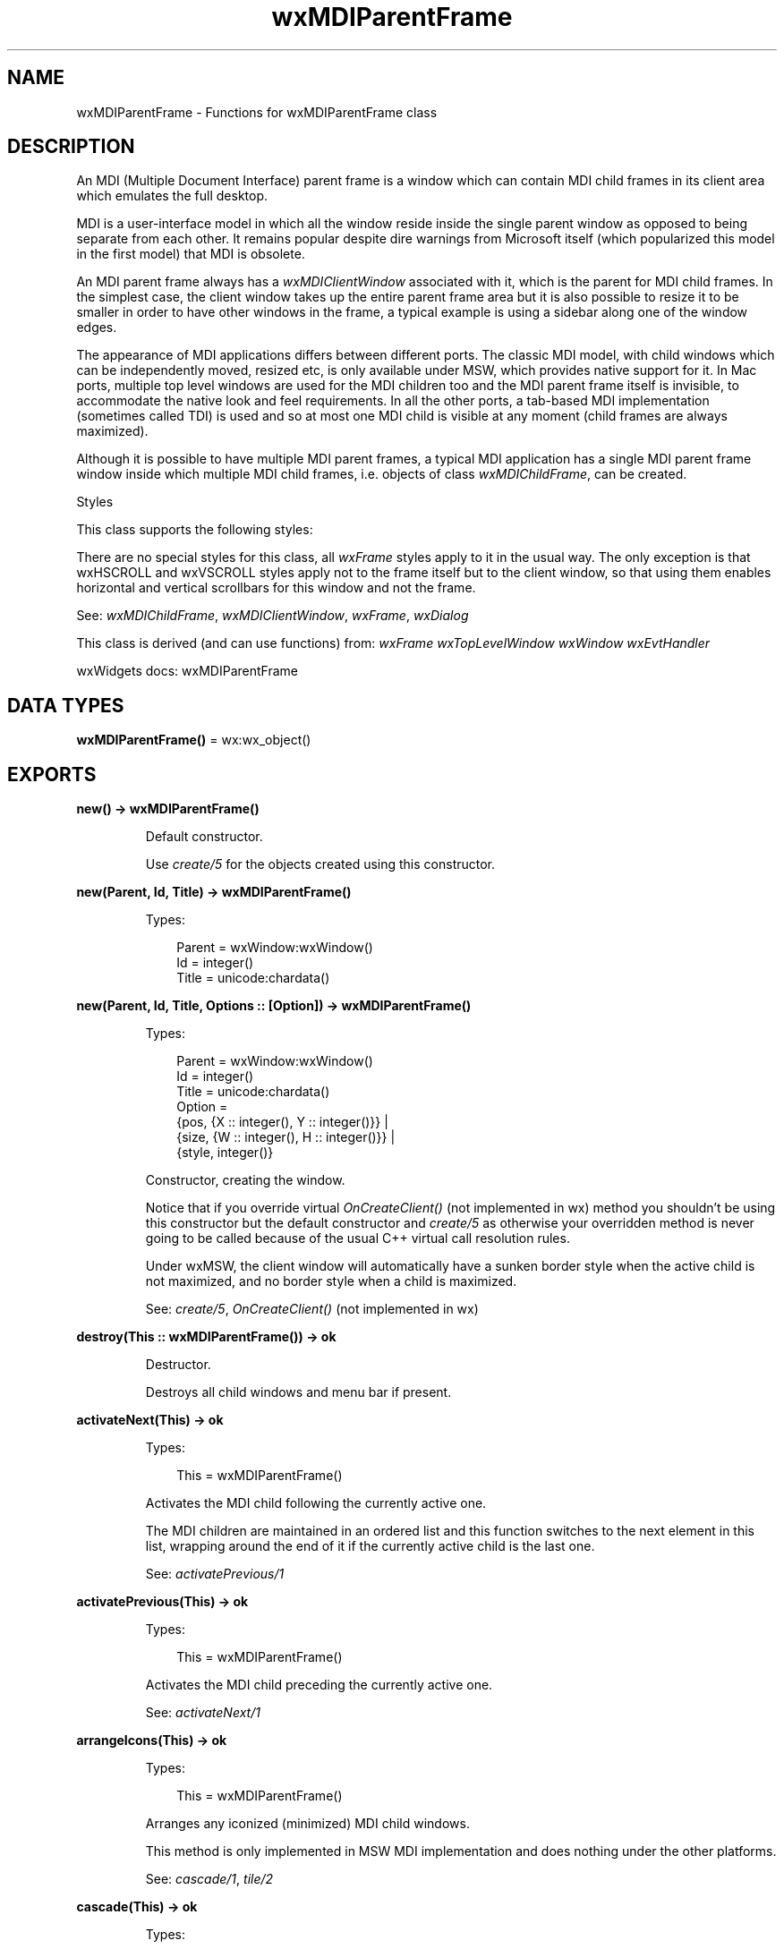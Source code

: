 .TH wxMDIParentFrame 3 "wx 2.2.2" "wxWidgets team." "Erlang Module Definition"
.SH NAME
wxMDIParentFrame \- Functions for wxMDIParentFrame class
.SH DESCRIPTION
.LP
An MDI (Multiple Document Interface) parent frame is a window which can contain MDI child frames in its client area which emulates the full desktop\&.
.LP
MDI is a user-interface model in which all the window reside inside the single parent window as opposed to being separate from each other\&. It remains popular despite dire warnings from Microsoft itself (which popularized this model in the first model) that MDI is obsolete\&.
.LP
An MDI parent frame always has a \fIwxMDIClientWindow\fR\& associated with it, which is the parent for MDI child frames\&. In the simplest case, the client window takes up the entire parent frame area but it is also possible to resize it to be smaller in order to have other windows in the frame, a typical example is using a sidebar along one of the window edges\&.
.LP
The appearance of MDI applications differs between different ports\&. The classic MDI model, with child windows which can be independently moved, resized etc, is only available under MSW, which provides native support for it\&. In Mac ports, multiple top level windows are used for the MDI children too and the MDI parent frame itself is invisible, to accommodate the native look and feel requirements\&. In all the other ports, a tab-based MDI implementation (sometimes called TDI) is used and so at most one MDI child is visible at any moment (child frames are always maximized)\&.
.LP
Although it is possible to have multiple MDI parent frames, a typical MDI application has a single MDI parent frame window inside which multiple MDI child frames, i\&.e\&. objects of class \fIwxMDIChildFrame\fR\&, can be created\&.
.LP
Styles
.LP
This class supports the following styles:
.LP
There are no special styles for this class, all \fIwxFrame\fR\& styles apply to it in the usual way\&. The only exception is that wxHSCROLL and wxVSCROLL styles apply not to the frame itself but to the client window, so that using them enables horizontal and vertical scrollbars for this window and not the frame\&.
.LP
See: \fIwxMDIChildFrame\fR\&, \fIwxMDIClientWindow\fR\&, \fIwxFrame\fR\&, \fIwxDialog\fR\& 
.LP
This class is derived (and can use functions) from: \fIwxFrame\fR\& \fIwxTopLevelWindow\fR\& \fIwxWindow\fR\& \fIwxEvtHandler\fR\&
.LP
wxWidgets docs: wxMDIParentFrame
.SH DATA TYPES
.nf

\fBwxMDIParentFrame()\fR\& = wx:wx_object()
.br
.fi
.SH EXPORTS
.LP
.nf

.B
new() -> wxMDIParentFrame()
.br
.fi
.br
.RS
.LP
Default constructor\&.
.LP
Use \fIcreate/5\fR\& for the objects created using this constructor\&.
.RE
.LP
.nf

.B
new(Parent, Id, Title) -> wxMDIParentFrame()
.br
.fi
.br
.RS
.LP
Types:

.RS 3
Parent = wxWindow:wxWindow()
.br
Id = integer()
.br
Title = unicode:chardata()
.br
.RE
.RE
.LP
.nf

.B
new(Parent, Id, Title, Options :: [Option]) -> wxMDIParentFrame()
.br
.fi
.br
.RS
.LP
Types:

.RS 3
Parent = wxWindow:wxWindow()
.br
Id = integer()
.br
Title = unicode:chardata()
.br
Option = 
.br
    {pos, {X :: integer(), Y :: integer()}} |
.br
    {size, {W :: integer(), H :: integer()}} |
.br
    {style, integer()}
.br
.RE
.RE
.RS
.LP
Constructor, creating the window\&.
.LP
Notice that if you override virtual \fIOnCreateClient()\fR\& (not implemented in wx) method you shouldn\&'t be using this constructor but the default constructor and \fIcreate/5\fR\& as otherwise your overridden method is never going to be called because of the usual C++ virtual call resolution rules\&.
.LP
Under wxMSW, the client window will automatically have a sunken border style when the active child is not maximized, and no border style when a child is maximized\&.
.LP
See: \fIcreate/5\fR\&, \fIOnCreateClient()\fR\& (not implemented in wx)
.RE
.LP
.nf

.B
destroy(This :: wxMDIParentFrame()) -> ok
.br
.fi
.br
.RS
.LP
Destructor\&.
.LP
Destroys all child windows and menu bar if present\&.
.RE
.LP
.nf

.B
activateNext(This) -> ok
.br
.fi
.br
.RS
.LP
Types:

.RS 3
This = wxMDIParentFrame()
.br
.RE
.RE
.RS
.LP
Activates the MDI child following the currently active one\&.
.LP
The MDI children are maintained in an ordered list and this function switches to the next element in this list, wrapping around the end of it if the currently active child is the last one\&.
.LP
See: \fIactivatePrevious/1\fR\& 
.RE
.LP
.nf

.B
activatePrevious(This) -> ok
.br
.fi
.br
.RS
.LP
Types:

.RS 3
This = wxMDIParentFrame()
.br
.RE
.RE
.RS
.LP
Activates the MDI child preceding the currently active one\&.
.LP
See: \fIactivateNext/1\fR\& 
.RE
.LP
.nf

.B
arrangeIcons(This) -> ok
.br
.fi
.br
.RS
.LP
Types:

.RS 3
This = wxMDIParentFrame()
.br
.RE
.RE
.RS
.LP
Arranges any iconized (minimized) MDI child windows\&.
.LP
This method is only implemented in MSW MDI implementation and does nothing under the other platforms\&.
.LP
See: \fIcascade/1\fR\&, \fItile/2\fR\& 
.RE
.LP
.nf

.B
cascade(This) -> ok
.br
.fi
.br
.RS
.LP
Types:

.RS 3
This = wxMDIParentFrame()
.br
.RE
.RE
.RS
.LP
Arranges the MDI child windows in a cascade\&.
.LP
This method is only implemented in MSW MDI implementation and does nothing under the other platforms\&.
.LP
See: \fItile/2\fR\&, \fIarrangeIcons/1\fR\& 
.RE
.LP
.nf

.B
create(This, Parent, Id, Title) -> boolean()
.br
.fi
.br
.RS
.LP
Types:

.RS 3
This = wxMDIParentFrame()
.br
Parent = wxWindow:wxWindow()
.br
Id = integer()
.br
Title = unicode:chardata()
.br
.RE
.RE
.LP
.nf

.B
create(This, Parent, Id, Title, Options :: [Option]) -> boolean()
.br
.fi
.br
.RS
.LP
Types:

.RS 3
This = wxMDIParentFrame()
.br
Parent = wxWindow:wxWindow()
.br
Id = integer()
.br
Title = unicode:chardata()
.br
Option = 
.br
    {pos, {X :: integer(), Y :: integer()}} |
.br
    {size, {W :: integer(), H :: integer()}} |
.br
    {style, integer()}
.br
.RE
.RE
.RS
.LP
Used in two-step frame construction\&.
.LP
See \fInew/4\fR\& for further details\&.
.RE
.LP
.nf

.B
getActiveChild(This) -> wxMDIChildFrame:wxMDIChildFrame()
.br
.fi
.br
.RS
.LP
Types:

.RS 3
This = wxMDIParentFrame()
.br
.RE
.RE
.RS
.LP
Returns a pointer to the active MDI child, if there is one\&.
.LP
If there are any children at all this function returns a non-NULL pointer\&.
.RE
.LP
.nf

.B
getClientWindow(This) -> wxMDIClientWindow:wxMDIClientWindow()
.br
.fi
.br
.RS
.LP
Types:

.RS 3
This = wxMDIParentFrame()
.br
.RE
.RE
.RS
.LP
Returns a pointer to the client window\&.
.LP
See: \fIOnCreateClient()\fR\& (not implemented in wx)
.RE
.LP
.nf

.B
tile(This) -> ok
.br
.fi
.br
.RS
.LP
Types:

.RS 3
This = wxMDIParentFrame()
.br
.RE
.RE
.LP
.nf

.B
tile(This, Options :: [Option]) -> ok
.br
.fi
.br
.RS
.LP
Types:

.RS 3
This = wxMDIParentFrame()
.br
Option = {orient, wx:wx_enum()}
.br
.RE
.RE
.RS
.LP
Tiles the MDI child windows either horizontally or vertically depending on whether \fIorient\fR\& is \fIwxHORIZONTAL\fR\& or \fIwxVERTICAL\fR\&\&.
.LP
This method is only implemented in MSW MDI implementation and does nothing under the other platforms\&.
.RE
